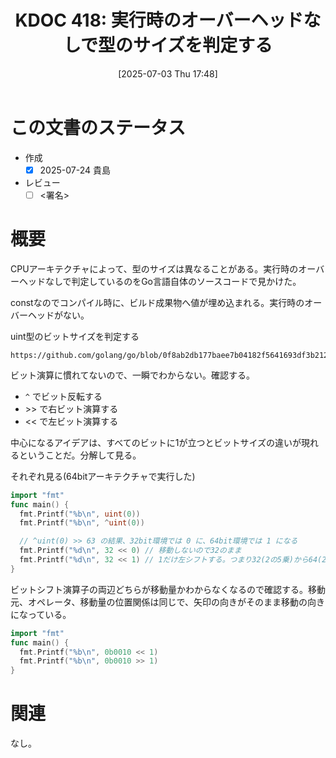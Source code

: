 :properties:
:ID: 20250703T174843
:mtime:    20250724085937
:ctime:    20250703174853
:end:
#+title:      KDOC 418: 実行時のオーバーヘッドなしで型のサイズを判定する
#+date:       [2025-07-03 Thu 17:48]
#+filetags:   :draft:wiki:
#+identifier: 20250703T174843

# (kd/denote-kdoc-rename)
# (denote-rename-file-using-front-matter (buffer-file-name) 0)
# (save-excursion (while (re-search-backward ":draft" nil t) (replace-match "")))
# (flush-lines "^\\#\s.+?")

# ====ポリシー。
# 1ファイル1アイデア。
# 1ファイルで内容を完結させる。
# 常にほかのエントリとリンクする。
# 自分の言葉を使う。
# 参考文献を残しておく。
# 文献メモの場合は、感想と混ぜないこと。1つのアイデアに反する
# ツェッテルカステンの議論に寄与するか。それで本を書けと言われて書けるか
# 頭のなかやツェッテルカステンにある問いとどのようにかかわっているか
# エントリ間の接続を発見したら、接続エントリを追加する。カード間にあるリンクの関係を説明するカード。
# アイデアがまとまったらアウトラインエントリを作成する。リンクをまとめたエントリ。
# エントリを削除しない。古いカードのどこが悪いかを説明する新しいカードへのリンクを追加する。
# 恐れずにカードを追加する。無意味の可能性があっても追加しておくことが重要。
# 個人の感想・意思表明ではない。事実や書籍情報に基づいている

# ====永久保存メモのルール。
# 自分の言葉で書く。
# 後から読み返して理解できる。
# 他のメモと関連付ける。
# ひとつのメモにひとつのことだけを書く。
# メモの内容は1枚で完結させる。
# 論文の中に組み込み、公表できるレベルである。

# ====水準を満たす価値があるか。
# その情報がどういった文脈で使えるか。
# どの程度重要な情報か。
# そのページのどこが本当に必要な部分なのか。
# 公表できるレベルの洞察を得られるか

# ====フロー。
# 1. 「走り書きメモ」「文献メモ」を書く
# 2. 1日1回既存のメモを見て、自分自身の研究、思考、興味にどのように関係してくるかを見る
# 3. 追加すべきものだけ追加する

* この文書のステータス
- 作成
  - [X] 2025-07-24 貴島
- レビュー
  - [ ] <署名>
# (progn (kill-line -1) (insert (format "  - [X] %s 貴島" (format-time-string "%Y-%m-%d"))))

# チェックリスト ================
# 関連をつけた。
# タイトルがフォーマット通りにつけられている。
# 内容をブラウザに表示して読んだ(作成とレビューのチェックは同時にしない)。
# 文脈なく読めるのを確認した。
# おばあちゃんに説明できる。
# いらない見出しを削除した。
# タグを適切にした。
# すべてのコメントを削除した。
* 概要
# 本文(見出しも設定する)

CPUアーキテクチャによって、型のサイズは異なることがある。実行時のオーバーヘッドなしで判定しているのをGo言語自体のソースコードで見かけた。

constなのでコンパイル時に、ビルド成果物へ値が埋め込まれる。実行時のオーバーヘッドがない。

#+caption: uint型のビットサイズを判定する
#+begin_src git-permalink
https://github.com/golang/go/blob/0f8ab2db177baee7b04182f5641693df3b212aa9/src/math/bits/bits.go#L17
#+end_src

#+RESULTS:
#+begin_src
const uintSize = 32 << (^uint(0) >> 63) // 32 or 64
#+end_src

ビット演算に慣れてないので、一瞬でわからない。確認する。

- ~^~ でビット反転する
- >> で右ビット演算する
- << で左ビット演算する

中心になるアイデアは、すべてのビットに1が立つとビットサイズの違いが現れるということだ。分解して見る。

#+caption: それぞれ見る(64bitアーキテクチャで実行した)
#+begin_src go
  import "fmt"
  func main() {
    fmt.Printf("%b\n", uint(0))
    fmt.Printf("%b\n", ^uint(0))

    // ^uint(0) >> 63 の結果、32bit環境では 0 に、64bit環境では 1 になる
    fmt.Printf("%d\n", 32 << 0) // 移動しないので32のまま
    fmt.Printf("%d\n", 32 << 1) // 1だけ左シフトする。つまり32(2の5乗)から64(2の6乗)になる
  }
#+end_src

#+RESULTS:
#+begin_src
0
1111111111111111111111111111111111111111111111111111111111111111
32
64
#+end_src

ビットシフト演算子の両辺どちらが移動量かわからなくなるので確認する。移動元、オペレータ、移動量の位置関係は同じで、矢印の向きがそのまま移動の向きになっている。

#+begin_src go
  import "fmt"
  func main() {
    fmt.Printf("%b\n", 0b0010 << 1)
    fmt.Printf("%b\n", 0b0010 >> 1)
  }
#+end_src

#+RESULTS:
#+begin_src
100
1
#+end_src

* 関連
# 関連するエントリ。なぜ関連させたか理由を書く。意味のあるつながりを意識的につくる。
# - この事実は自分のこのアイデアとどう整合するか。
# - この現象はあの理論でどう説明できるか。
# - ふたつのアイデアは互いに矛盾するか、互いを補っているか。
# - いま聞いた内容は以前に聞いたことがなかったか。
# - メモ y についてメモ x はどういう意味か。
# - 対立する
# - 修正する
# - 補足する
# - 付け加えるもの
# - アイデア同士を組み合わせて新しいものを生み出せないか
# - どんな疑問が浮かんだか
なし。
